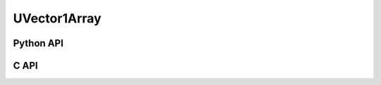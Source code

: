 



..
    _ generated from codegen/templates/api_vector_array.rst

UVector1Array
===============

Python API
----------

.. py:class:: UVector1Array

    .. py:method:: __init__(*vectors: UVector1)

        Initializes a UVector1Array composed of the vectors provided.


    .. py:method:: __hash__() -> int

        Generates a hash of the array.


    .. py:method:: __len__() -> int:

        Returns the number of vectors in the array.


    .. py:method:: __iter__() -> Iterator[int]

        Iterate over each vector in the array.


    .. py:method:: __getitem__(index: int) -> int

        Get the vector in the array at the position specified.


    .. py:method:: __getitem__(index: slice) -> intArray
        :no-index:

        Slice the array, generating a new one.


    .. py:method:: __eq__(other: Any) -> bool

        Check if this array and the other object are equal.
        The other object must also be a :py:class:`UVector1Array` in order to pass as :code:`True`.


    .. py:method:: __bool__() -> UVector1

        Returns :code:`True` if the array is not empty.


    .. py:method:: __buffer__(flags: int) -> memoryview

        Generates a read-only memory view with access to the underyling array data.
        The C data-type equivalent for the buffer is :code:`unsigned int[1 * length]`.


    .. py:method:: __release_buffer__(view: memoryview) -> None

        Releases the memory buffer returned by :py:meth:`__buffer__`.


    .. py:property:: pointer
        :type: ctypes._Pointer[ctypes.c_uint]

        :code:`ctypes` pointer to the data represented by the array.

    .. py:property:: size
        :type: int

        Return the size, in bytes, of the data represented by the array.


    .. py:method:: get_size() -> int
        :classmethod:

        Returns the size, in bytes, of the data represented by the vector.


    .. py:method:: get_component_type() -> type[UVector1]
        :classmethod:

        Returns the emath class used to create a vector for this array type.


    .. py:method:: from_buffer(buffer: Buffer, /) -> UVector1
        :classmethod:

        Create an array from an object supporting the buffer interface.
        The expected C data-type equivalent for the buffer is
        :code:`unsigned int[1 * length]`.


C API
-----

.. c:function:: PyObject *UVector1Array_Create(size_t length, const unsigned int *value)

    Returns a new :py:class:`UVector1Array` object or :code:`0` on failure.
    Data from the value pointer is copied.
    Note that the function reads :code:`1 * length` unsigned ints from the pointer.


.. c:function:: const unsigned int *UVector1Array_GetValuePointer(const PyObject *vector)

    Returns a pointer to the data represented by :py:class:`UVector1Array`. The lifetime of this
    pointer is tied to the :py:class:`UVector1Array` object.


.. c:function:: size_t UVector1Array_GetLength()

    Returns the number of vectors in the :py:class:`UVector1Array` object.


.. c:function:: PyTypeObject *UVector1Array_GetType()

    Returns the type object of :py:class:`UVector1Array`.



